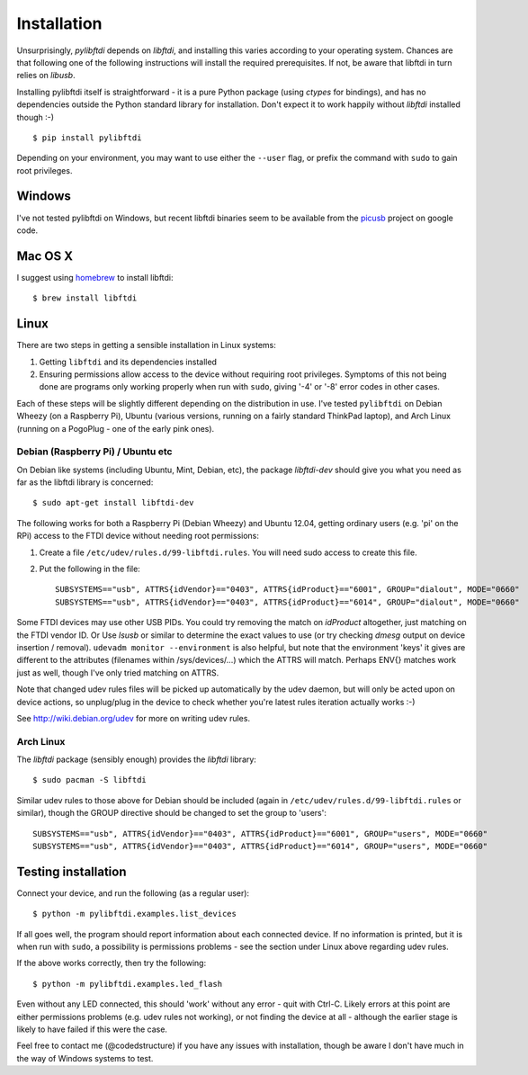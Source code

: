 Installation
============

Unsurprisingly, `pylibftdi` depends on `libftdi`, and installing this varies
according to your operating system. Chances are that following one of the
following instructions will install the required prerequisites. If not, be
aware that libftdi in turn relies on `libusb`.

Installing pylibftdi itself is straightforward - it is a pure Python package
(using `ctypes` for bindings), and has no dependencies outside the Python
standard library for installation. Don't expect it to work happily without
`libftdi` installed though :-)

::

    $ pip install pylibftdi

Depending on your environment, you may want to use either the ``--user`` flag,
or prefix the command with ``sudo`` to gain root privileges.

Windows
-------

I've not tested pylibftdi on Windows, but recent libftdi binaries seem to be
available from the picusb_ project on google code.

.. _picusb: http://code.google.com/p/picusb

Mac OS X
--------

I suggest using homebrew_ to install libftdi::

    $ brew install libftdi

.. _homebrew: http://mxcl.github.com/homebrew/

Linux
-----

There are two steps in getting a sensible installation in Linux systems:

1. Getting ``libftdi`` and its dependencies installed
2. Ensuring permissions allow access to the device without requiring root
   privileges. Symptoms of this not being done are programs only working
   properly when run with ``sudo``, giving '-4' or '-8' error codes in
   other cases.

Each of these steps will be slightly different depending on the distribution
in use. I've tested ``pylibftdi`` on Debian Wheezy (on a Raspberry Pi),
Ubuntu (various versions, running on a fairly standard ThinkPad laptop),
and Arch Linux (running on a PogoPlug - one of the early pink ones).

Debian (Raspberry Pi) / Ubuntu etc
~~~~~~~~~~~~~~~~~~~~~~~~~~~~~~~~~~

On Debian like systems (including Ubuntu, Mint, Debian, etc), the package
`libftdi-dev` should give you what you need as far as the libftdi library
is concerned::

    $ sudo apt-get install libftdi-dev

The following works for both a Raspberry Pi (Debian Wheezy) and Ubuntu 12.04,
getting ordinary users (e.g. 'pi' on the RPi) access to the FTDI device without
needing root permissions:

1. Create a file ``/etc/udev/rules.d/99-libftdi.rules``. You will need sudo
   access to create this file.
2. Put the following in the file::

     SUBSYSTEMS=="usb", ATTRS{idVendor}=="0403", ATTRS{idProduct}=="6001", GROUP="dialout", MODE="0660"
     SUBSYSTEMS=="usb", ATTRS{idVendor}=="0403", ATTRS{idProduct}=="6014", GROUP="dialout", MODE="0660"

Some FTDI devices may use other USB PIDs. You could try removing the match on
`idProduct` altogether, just matching on the FTDI vendor ID. Or Use `lsusb` or
similar to determine the exact values to use (or try checking `dmesg` output on
device insertion / removal). ``udevadm monitor --environment`` is also helpful,
but note that the environment 'keys' it gives are different to the attributes
(filenames within /sys/devices/...) which the ATTRS will match.  Perhaps ENV{}
matches work just as well, though I've only tried matching on ATTRS.

Note that changed udev rules files will be picked up automatically by the udev
daemon, but will only be acted upon on device actions, so unplug/plug in the
device to check whether you're latest rules iteration actually works :-)

See http://wiki.debian.org/udev for more on writing udev rules.

Arch Linux
~~~~~~~~~~

The `libftdi` package (sensibly enough) provides the `libftdi` library::

    $ sudo pacman -S libftdi

Similar udev rules to those above for Debian should be included (again in
``/etc/udev/rules.d/99-libftdi.rules`` or similar), though the GROUP directive
should be changed to set the group to 'users'::

   SUBSYSTEMS=="usb", ATTRS{idVendor}=="0403", ATTRS{idProduct}=="6001", GROUP="users", MODE="0660"
   SUBSYSTEMS=="usb", ATTRS{idVendor}=="0403", ATTRS{idProduct}=="6014", GROUP="users", MODE="0660"

Testing installation
--------------------

Connect your device, and run the following (as a regular user)::

    $ python -m pylibftdi.examples.list_devices

If all goes well, the program should report information about each connected
device. If no information is printed, but it is when run with ``sudo``, a
possibility is permissions problems - see the section under Linux above
regarding udev rules.

If the above works correctly, then try the following::

    $ python -m pylibftdi.examples.led_flash

Even without any LED connected, this should 'work' without any error - quit
with Ctrl-C. Likely errors at this point are either permissions problems
(e.g. udev rules not working), or not finding the device at all - although
the earlier stage is likely to have failed if this were the case.

Feel free to contact me (@codedstructure) if you have any issues with
installation, though be aware I don't have much in the way of Windows systems
to test.
